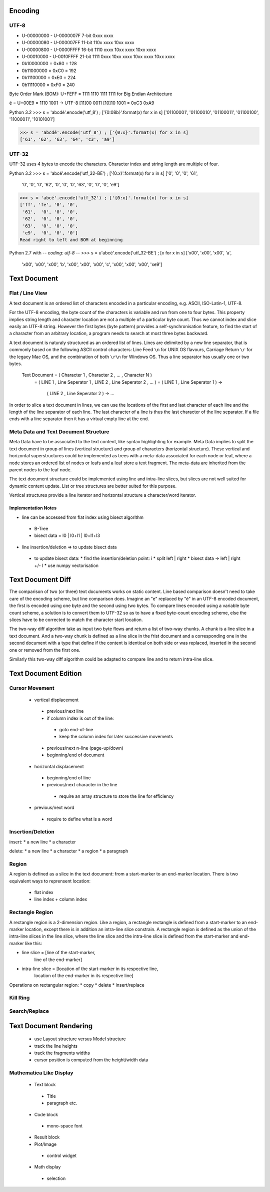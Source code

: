 ==========
 Encoding
==========

-------
 UTF-8
-------

* U-00000000 - U-0000007F  7-bit 0xxx xxxx
* U-00000080 - U-000007FF 11-bit 110x xxxx 10xx xxxx
* U-00000800 - U-0000FFFF 16-bit 1110 xxxx 10xx xxxx 10xx xxxx
* U-00010000 - U-0010FFFF 21-bit 1111 0xxx 10xx xxxx 10xx xxxx 10xx xxxx

* 0b10000000 = 0x80 = 128
* 0b11000000 = 0xC0 = 192
* 0b11100000 = 0xE0 = 224
* 0b11110000 = 0xF0 = 240

Byte Order Mark (BOM): U+FEFF = 1111 1110 1111 1111 for Big Endian Architecture

é = U+00E9 = 1110 1001 -> UTF-8 [11]00 0011 [10]10 1001 = 0xC3 0xA9

Python 3.2
>>> s = 'abcdé'.encode('utf_8') ; ['{0:08b}'.format(x) for x in s]
['01100001', '01100010', '01100011', '01100100', '11000011', '10101001']

>>> s = 'abcdé'.encode('utf_8') ; ['{0:x}'.format(x) for x in s]
['61', '62', '63', '64', 'c3', 'a9']

--------
 UTF-32
--------

UTF-32 uses 4 bytes to encode the characters.  Character index and string length are multiple of four.

Python 3.2
>>> s = 'abcé'.encode('utf_32-BE') ; ['{0:x}'.format(x) for x in s]
['0', '0', '0', '61',
 '0', '0', '0', '62',
 '0', '0', '0', '63',
 '0', '0', '0', 'e9']

>>> s = 'abcé'.encode('utf_32') ; ['{0:x}'.format(x) for x in s]
['ff', 'fe', '0', '0',
 '61',  '0', '0', '0',
 '62',  '0', '0', '0',
 '63',  '0', '0', '0',
 'e9',  '0', '0', '0']
Read right to left and BOM at beginning

Python 2.7 with -*- coding: utf-8 -*-
>>> s = u'abcé'.encode('utf_32-BE') ; [x for x in s]
['\x00', '\x00', '\x00', 'a',
 '\x00', '\x00', '\x00', 'b',
 '\x00', '\x00', '\x00', 'c',
 '\x00', '\x00', '\x00', '\xe9']

===============
 Text Document
===============

------------------
 Flat / Line View
------------------

A text document is an ordered list of characters encoded in a particular encoding, e.g. ASCII,
ISO-Latin-1, UTF-8.

For the UTF-8 encoding, the byte count of the characters is variable and run from one to four bytes.
This property implies string length and character location are not a multiple of a particular byte
count.  Thus we cannot index and slice easily an UTF-8 string.  However the first bytes (byte
pattern) provides a self-synchronisation feature, to find the start of a character from an arbitrary
location, a program needs to search at most three bytes backward.

A text document is naturaly structured as an ordered list of lines.  Lines are delimited by a new
line separator, that is commonly based on the following ASCII control characters: Line Feed ``\n``
for UNIX OS flavours, Carriage Return ``\r`` for the legacy Mac OS, and the combination of both
``\r\n`` for Windows OS.  Thus a line separator has usually one or two bytes.

  Text Document = ( Character 1 , Character 2 , ... , Character N )
                = ( LINE 1 , Line Seperator 1 , LINE 2 , Line Seperator 2 , ... )
                = ( LINE 1 , Line Seperator 1 ) ->
                  ( LINE 2 , Line Seperator 2 ) ->
                  ...

In order to slice a text document in lines, we can use the locations of the first and last character
of each line and the length of the line separator of each line.  The last character of a line is
thus the last character of the line separator.  If a file ends with a line separator then it has a
virtual empty line at the end.

---------------------------------------
 Meta Data and Text Document Structure
---------------------------------------

Meta Data have to be associated to the text content, like syntax highlighting for example.  Meta
Data implies to split the text document in group of lines (vertical structure) and group of
characters (horizontal structure).  These vertical and horizontal superstructures could be
implemented as trees with a meta-data associated for each node or leaf, where a node stores an
ordered list of nodes or leafs and a leaf store a text fragment.  The meta-data are inherited from
the parent nodes to the leaf node.

The text document structure could be implemented using line and intra-line slices, but slices are
not well suited for dynamic content update.  List or tree structures are better suited for this
purpose.

Vertical structures provide a line iterator and horizontal structure a character/word iterator.

Implementation Notes
~~~~~~~~~~~~~~~~~~~~

* line can be accessed from flat index using bisect algorithm
 * B-Tree
 * bisect data = l0 | l0+l1 | l0+l1+l3
* line insertion/deletion => to update bisect data
 * to update bisect data:
   * find the insertion/deletion point: i
   * split left | right
   * bisect data -> left | right +/- l
   * use numpy vectorisation

====================
 Text Document Diff
====================

The comparison of two (or three) text documents works on static content.  Line based comparison
doesn't need to take care of the encoding scheme, but line comparison does.  Imagine an "e" replaced
by "é" in an UTF-8 encoded document, the first is encoded using one byte and the second using two
bytes.  To compare lines encoded using a variable byte count scheme, a solution is to convert them
to UTF-32 so as to have a fixed byte-count encoding scheme, else the slices have to be corrected to
match the character start location.

The two-way diff algorithm take as input two byte flows and return a list of two-way chunks.  A
chunk is a line slice in a text document.  And a two-way chunk is defined as a line slice in the
frist document and a corresponding one in the second document with a type that define if the content
is identical on both side or was replaced, inserted in the second one or removed from the first one.

Similarly this two-way diff algorithm could be adapted to compare line and to return intra-line
slice.

=======================
 Text Document Edition
=======================

-----------------
 Cursor Movement
-----------------

 * vertical displacement
  * previous/next line
  * if column index is out of the line:
   * goto end-of-line
   * keep the column index for later successive movements
  * previous/next n-line (page-up/down)
  * beginning/end of document  

 * horizontal displacement
  * beginning/end of line
  * previous/next character in the line
   * require an array structure to store the line for efficiency
 * previous/next word
  * require to define what is a word

--------------------
 Insertion/Deletion
--------------------

insert:
* a new line
* a character

delete:
* a new line
* a character
* a region
* a paragraph

--------
 Region
--------

A region is defined as a slice in the text document: from a start-marker to an end-marker location.
There is two equivalent ways to reprensent location:
 * flat index
 * line index + column index

.. index versus pointer

------------------
 Rectangle Region
------------------

A rectangle region is a 2-dimension region.  Like a region, a rectangle rectangle is defined from a
start-marker to an end-marker location, except there is in addition an intra-line slice constrain.
A rectangle region is defined as the union of the intra-line slices in the line slice, where the
line slice and the intra-line slice is defined from the start-marker and end-marker like this:

* line slice = [line of the start-marker,
                line of the end-marker]
* intra-line slice = [location of the start-marker in its respective line,
                      location of the end-marker in its respective line]

Operations on rectangular region:
* copy
* delete
* insert/replace

-----------
 Kill Ring
-----------

----------------
 Search/Replace
----------------

=========================
 Text Document Rendering
=========================

 * use Layout structure versus Model structure
 * track the line heights
 * track the fragments widths
 * cursor position is computed from the height/width data

--------------------------
 Mathematica Like Display
--------------------------

 * Text block
  * Title
  * paragraph etc.
 * Code block
  * mono-space font
 * Result block
 * Plot/Image
  * control widget
 * Math display
  * selection

.. End
